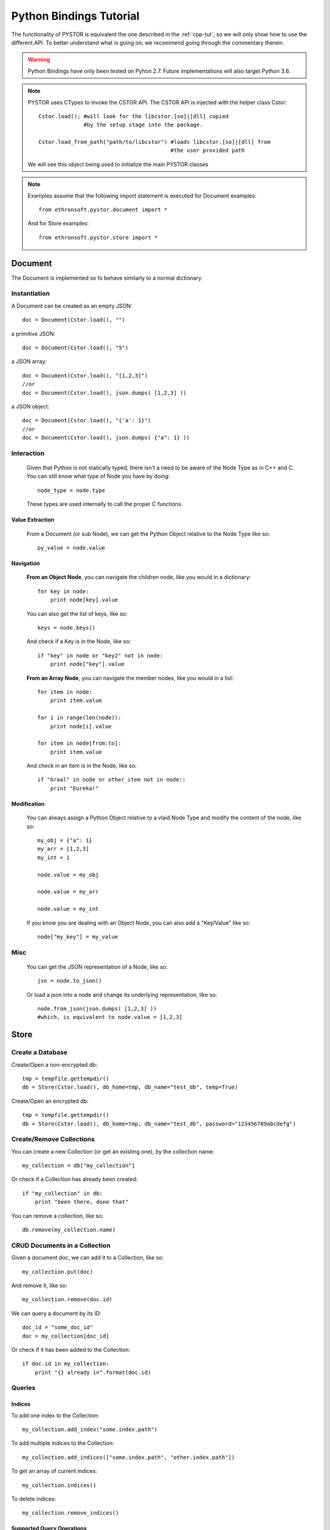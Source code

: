 .. _py-tut:

Python Bindings Tutorial
========================

The functionality of PYSTOR is equivalent the one described in the :ref:`cpp-tut`, so we will
only show how to use the different API. To better understand what is going on, we recommend 
going through the commentary therein.

.. warning::
    Python Bindings have only been tested on Pyhon 2.7. Future implementations will also target Python 3.6.

.. note::
    PYSTOR uses CTypes to invoke the CSTOR API. The CSTOR API is injected with the helper class Cstor::
    
        Cstor.load(); #will look for the libcstor.[so]|[dll] copied 
                      #by the setup stage into the package.
                      
        Cstor.load_from_path("path/to/libcstor") #loads libcstor.[so]|[dll] from 
                                                 #the user provided path
                                                 
    We will see this object being used to initialize the main PYSTOR classes
    
.. note::
        Examples assume that the following import statement is executed for Document examples::
        
            from ethronsoft.pystor.document import *

        And for Store examples::
        
            from ethronsoft.pystor.store import *
 
Document
--------

The Document is implemented so to behave similarly to a normal dictionary.

Instantiation
^^^^^^^^^^^^^
A Document can be created as an empty JSON::
    
    doc = Document(Cstor.load(), "")
    
a primitive JSON::
    
    doc = Document(Cstor.load(), "5")
    
a JSON array::

    doc = Document(Cstor.load(), "[1,2,3]")
    //or
    doc = Document(Cstor.load(), json.dumps( [1,2,3] ))

a JSON object::
    
    doc = Document(Cstor.load(), "{'a': 1}")
    //or
    doc = Document(Cstor.load(), json.dumps( {"a": 1} ))

Interaction
^^^^^^^^^^^

    Given that Python is not statically typed, there isn't a need to be aware of the Node Type
    as in C++ and C. You can still know what type of Node you have by doing::
    
        node_type = node.type
        
    These types are used internally to call the proper C functions.

Value Extraction
""""""""""""""""

    From a Document (or sub Node), we can get the Python Object relative to the Node Type like so::
    
        py_value = node.value

Navigation
"""""""""" 

    **From an Object Node**, you can navigate the children node, like you would in a dictionary::
    
        for key in node:
            print node[key].value
            
    You can also get the list of keys, like so::
    
        keys = node.keys()
        
    And check if a Key is in the Node, like so::
    
        if "key" in node or "key2" not in node:
            print node["key"].value
        
    **From an Array Node**, you can navigate the member nodes, like you would in a list::
    
        for item in node:
            print item.value
            
        for i in range(len(node)):
            print node[i].value
            
        for item in node[from:to]:
            print item.value
            
    And check in an item is in the Node, like so::
    
        if "Graal" in node or other_item not in node::
            print "Eureka!"
            

Modification
""""""""""""

    You can always assign a Python Object relative to a vlaid Node Type
    and modify the content of the node, like so::
    
        my_obj = {"a": 1}
        my_arr = [1,2,3]
        my_int = 1
        
        node.value = my_obj
        
        node.value = my_arr
        
        node.value = my_int
        
    If you know you are dealing with an Object Node, you can also add a "Key/Value"
    like so::
    
        node["my_key"] = my_value
        
    

Misc
^^^^

    You can get the JSON representation of a Node, like so::
    
        jsn = node.to_json()
        
    Or load a json into a node and change its underlying representation, like so::
    
        node.from_json(json.dumps( [1,2,3] ))
        #which, is equivalent to node.value = [1,2,3]

Store
-----

    

Create a Database
^^^^^^^^^^^^^^^^^

Create/Open a non-encrypted db::

    tmp = tempfile.gettempdir()
    db = Store(Cstor.load(), db_home=tmp, db_name="test_db", temp=True)
    
Create/Open an encrypted db::

    tmp = tempfile.gettempdir()
    db = Store(Cstor.load(), db_home=tmp, db_name="test_db", password="123456789abcdefg")
    

Create/Remove Collections
^^^^^^^^^^^^^^^^^^^^^^^^^

You can create a new Collection (or get an existing one), by the collection name::

    my_collection = db["my_collection"]
    
Or check if a Collection has already been created::

    if "my_collection" in db:
        print "been there, done that"
        
You can remove a collection, like so::

    db.remove(my_collection.name)
    

CRUD Documents in a Collection
^^^^^^^^^^^^^^^^^^^^^^^^^^^^^^

Given a document `doc`, we can add it to a Collection, like so::

    my_collection.put(doc)
    
And remove it, like so::

    my_collection.remove(doc.id)
    
We can query a document by its ID::

    doc_id = "some_doc_id"
    doc = my_collection[doc_id]
    
Or check if it has been added to the Collection::

    if doc.id in my_collection:
        print "{} already in".format(doc.id)

Queries
^^^^^^^

Indices
"""""""

To add one index to the Collection::

    my_collection.add_index("some.index.path")
    
To add multiple indices to the Collection::

    my_collection.add_indices(["some.index.path", "other.index.path"])

    
To get an array of current indices::
    
    my_collection.indices()
    
To delete indices::

    my_collection.remove_indices()

Supported Query Operations
""""""""""""""""""""""""""

.. note::
    The syntax of the queries is the same as the one described in :ref:`cpp-tut`
    
Given a valid JSON query string `json_query`, we can get a list of matching Documents, like so::

    matches = my_collection.find(json_query)

Misc
^^^^

Sync/Async
""""""""""

    To check if the database is in "async" write mode::
    
        is_async = db.async
        
    To change the write mode::
    
        db.async(True);//async
        
        db.async(False);//sync
